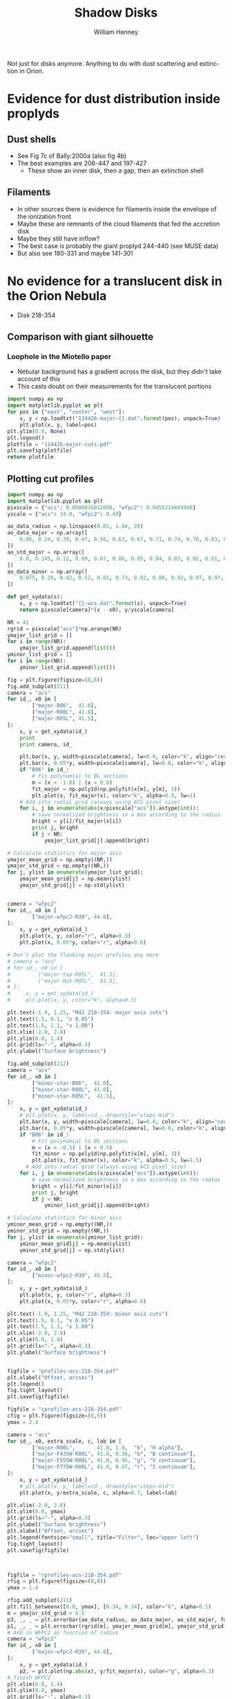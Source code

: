 Not just for disks anymore.  Anything to do with dust scattering and extinction in Orion. 

* Evidence for dust distribution inside proplyds

** Dust shells
+ See Fig 7c of Bally:2000a (also fig 4b)
+ The best examples are 206-447 and 197-427
  + These show an inner disk, then a gap, then an extinction shell


** Filaments
+ In other sources there is evidence for filaments inside the envelope of the ionization front
+ Maybe these are remnants of the cloud filaments that fed the accretion disk
+ Maybe they still have inflow?
+ The best case is probably the giant proplyd 244-440 (see MUSE data)
+ But also see 180-331 and maybe 141-301

* No evidence for a translucent disk in the Orion Nebula
+ Disk 218-354
** Comparison with giant silhouette

*** Loophole in the Miotello paper
+ Nebular background has a gradient across the disk, but they didn't take account of this
+ This casts doubt on their measurements for the translucent portions

#+BEGIN_SRC python :results file
  import numpy as np
  import matplotlib.pyplot as plt
  for pos in ["east", "center", "west"]:
      x, y = np.loadtxt("114426-major-{}.dat".format(pos), unpack=True)
      plt.plot(x, y, label=pos)
  plt.ylim(0.0, None)
  plt.legend()
  plotfile = "114426-major-cuts.pdf"
  plt.savefig(plotfile)
  return plotfile
#+END_SRC

#+RESULTS:
[[file:114426-major-cuts.pdf]]

** Plotting cut profiles

#+BEGIN_SRC python :results file :tangle shadow-profiles.py
  import numpy as np
  import matplotlib.pyplot as plt
  pixscale = {"acs": 0.0500016812098, "wfpc2": 0.0455214603946}
  yscale = {"acs": 34.0, "wfpc2": 0.49}
  
  ao_data_radius = np.linspace(0.01, 1.04, 20)
  ao_data_major = np.array([
      0.06, 0.24, 0.39, 0.47, 0.56, 0.63, 0.67, 0.71, 0.74, 0.78, 0.83, 0.88, 0.91, 0.94, 0.98, 0.97, 0.98, 0.99, 1.00, 1.01
  ])
  ao_std_major = np.array([
      0.0, 0.145, 0.12, 0.09, 0.07, 0.06, 0.05, 0.04, 0.03, 0.02, 0.01, 0.00, 0.00, 0.00, 0.00, 0.00, 0.00, 0.00, 0.00, 0.00
  ])
  ao_data_minor = np.array([
      0.075, 0.26, 0.42, 0.52, 0.65, 0.73, 0.82, 0.88, 0.92, 0.97, 0.97, 0.98, 0.985, 0.985, 1.00, 1.02, 1.01, 1.00, 1.00, 1.01
  ])
  
  def get_xydata(s):
      x, y = np.loadtxt("{}-wcs.dat".format(s), unpack=True)
      return pixscale[camera]*(x - x0), y/yscale[camera]
  
  NR = 41
  rgrid = pixscale["acs"]*np.arange(NR) 
  ymajor_list_grid = []
  for i in range(NR):
      ymajor_list_grid.append(list())
  yminor_list_grid = []
  for i in range(NR):
      yminor_list_grid.append(list())
  
  fig = plt.figure(figsize=(8,8))
  fig.add_subplot(211)
  camera = "acs"
  for id_, x0 in [
          ["major-B06",  41.0], 
          ["major-R00L", 41.0], 
          ["major-R05L", 41.5], 
  ]:
      x, y = get_xydata(id_)
      print
      print camera, id_
  
      plt.bar(x, y, width=pixscale[camera], lw=0.0, color="k", align="center", alpha=0.1)
      plt.bar(x, 0.05*y, width=pixscale[camera], lw=0.0, color="k", align="center", alpha=0.2)
      if "B06" in id_:
          # Fit polynomial to BG sections
          m = (x < -1.0) | (x > 0.8)
          fit_major = np.poly1d(np.polyfit(x[m], y[m], 3))
          plt.plot(x, fit_major(x), color="k", alpha=0.5, lw=1)
      # Add into radial grid (always using ACS pixel size)
      for i, j in enumerate(abs(x/pixscale["acs"]).astype(int)):
          # save normalized brightness in a box according to the radius
          bright = y[i]/fit_major(x[i])
          print j, bright
          if j < NR:
              ymajor_list_grid[j].append(bright)
  
  # Calculate statistics for major axis
  ymajor_mean_grid = np.empty((NR,))
  ymajor_std_grid = np.empty((NR,))
  for j, ylist in enumerate(ymajor_list_grid):
      ymajor_mean_grid[j] = np.mean(ylist)
      ymajor_std_grid[j] = np.std(ylist)
  
  
  camera = "wfpc2"
  for id_, x0 in [
          ["major-wfpc2-R39", 44.0], 
  ]:
      x, y = get_xydata(id_)
      plt.plot(x, y, color="r", alpha=0.3)
      plt.plot(x, 0.05*y, color="r", alpha=0.6)
  
  # Don't plot the flanking major profiles any more
  # camera = "acs"
  # for id_, x0 in [
  #         ["major-top-R05L",  41.5], 
  #         ["major-bot-R05L",  41.5], 
  # ]:
  #     x, y = get_xydata(id_)
  #     plt.plot(x, y, color="k", alpha=0.3)
  
  plt.text(-1.9, 1.25, "M42 218-354: major axis cuts")
  plt.text(1.5, 0.1, "x 0.05")
  plt.text(1.5, 1.1, "x 1.00")
  plt.xlim(-2.0, 2.0)
  plt.ylim(0.0, 1.4)
  plt.grid(ls="-", alpha=0.3)
  plt.ylabel("Surface brightness")
  
  fig.add_subplot(212)
  camera = "acs"
  for id_, x0 in [
          ["minor-star-B06",  42.0], 
          ["minor-star-R00L", 41.0], 
          ["minor-star-R05L",  41.5], 
  ]:
      x, y = get_xydata(id_)
      # plt.plot(x, y, label=id_, drawstyle="steps-mid")
      plt.bar(x, y, width=pixscale[camera], lw=0.0, color="k", align="center", alpha=0.1)
      plt.bar(x, 0.05*y, width=pixscale[camera], lw=0.0, color="k", align="center", alpha=0.2)
      if "B06" in id_:
          # Fit polynomial to BG sections
          m = (x < -0.5) | (x > 0.5)
          fit_minor = np.poly1d(np.polyfit(x[m], y[m], 3))
          plt.plot(x, fit_minor(x), color="k", alpha=0.5, lw=1.5)
        # Add into radial grid (always using ACS pixel size)
      for i, j in enumerate(abs(x/pixscale["acs"]).astype(int)):
          # save normalized brightness in a box according to the radius
          bright = y[i]/fit_minor(x[i])
          print j, bright
          if j < NR:
              yminor_list_grid[j].append(bright)
  
  # Calculate statistics for minor axis
  yminor_mean_grid = np.empty((NR,))
  yminor_std_grid = np.empty((NR,))
  for j, ylist in enumerate(yminor_list_grid):
      yminor_mean_grid[j] = np.mean(ylist)
      yminor_std_grid[j] = np.std(ylist)
  
  camera = "wfpc2"
  for id_, x0 in [
          ["minor-wfpc2-R39", 45.5], 
  ]:
      x, y = get_xydata(id_)
      plt.plot(x, y, color="r", alpha=0.3)
      plt.plot(x, 0.05*y, color="r", alpha=0.6)
  
  plt.text(-1.9, 1.25, "M42 218-354: minor axis cuts")
  plt.text(1.5, 0.1, "x 0.05")
  plt.text(1.5, 1.1, "x 1.00")
  plt.xlim(-2.0, 2.0)
  plt.ylim(0.0, 1.4)
  plt.grid(ls="-", alpha=0.3)
  plt.ylabel("Surface brightness")
  
  
  figfile = "profiles-acs-218-354.pdf"
  plt.xlabel("Offset, arcsec")
  plt.legend()
  fig.tight_layout()
  plt.savefig(figfile)
  
  figfile = "cprofiles-acs-218-354.pdf"
  cfig = plt.figure(figsize=(8,5))
  ymax = 2.4  
  
  camera = "acs"
  for id_, x0, extra_scale, c, lab in [
          ["major-R00L",       41.0, 1.0,  "k", "H alpha"], 
          ["major-F435W-R00L", 41.0, 0.36, "b", "B continuum"], 
          ["major-F555W-R00L", 41.0, 0.95, "g", "V continuum"], 
          ["major-F775W-R00L", 41.0, 0.47, "r", "I continuum"], 
  ]:
      x, y = get_xydata(id_)
      # plt.plot(x, y, label=id_, drawstyle="steps-mid")
      plt.plot(x, y/extra_scale, c, alpha=0.7, label=lab)
  
  plt.xlim(-2.0, 2.0)
  plt.ylim(0.0, ymax)
  plt.grid(ls="-", alpha=0.3)
  plt.ylabel("Surface brightness")
  plt.xlabel("Offset, arcsec")
  plt.legend(fontsize="small", title="Filter", loc="upper left")
  fig.tight_layout()
  plt.savefig(figfile)
  
  
  
  figfile = "rprofiles-acs-218-354.pdf"
  rfig = plt.figure(figsize=(8,8))
  ymax = 1.4  
  
  rfig.add_subplot(211)
  plt.fill_betweenx([0.0, ymax], [0.34, 0.34], color="k", alpha=0.1) 
  m = ymajor_std_grid < 0.5
  p3, _, _ = plt.errorbar(ao_data_radius, ao_data_major, ao_std_major, fmt='bo')
  p1, _, _ = plt.errorbar(rgrid[m], ymajor_mean_grid[m], ymajor_std_grid[m], fmt='ro')
  # Add in WFPC2 as function of radius
  camera = "wfpc2"
  for id_, x0 in [
          ["major-wfpc2-R39", 44.0], 
  ]:
      x, y = get_xydata(id_)
      p2, = plt.plot(np.abs(x), y/fit_major(x), color="g", alpha=0.3)
  # finish WFPC2
  plt.xlim(0.0, 1.4)
  plt.ylim(0.0, ymax)
  plt.grid(ls="-", alpha=0.3)
  plt.legend([p1, p2, p3], ["HST-ACS", "HST-WFPC2", "Magellan AO"], loc="center right", title="Major axis", fancybox=True, shadow=True)
  plt.ylabel("Mean brightness profile")
  
  rfig.add_subplot(212)
  plt.fill_betweenx([0.0, ymax], [0.28, 0.28], color="k", alpha=0.1) 
  m = yminor_std_grid < 10.0
  p3, = plt.plot(ao_data_radius, ao_data_minor, 'bo')
  p1, _, _ = plt.errorbar(rgrid[m], yminor_mean_grid[m], yminor_std_grid[m], fmt='ro')
  # Add in WFPC2 as function of radius
  camera = "wfpc2"
  for id_, x0 in [
          ["minor-wfpc2-R39", 45.5], 
  ]:
      x, y = get_xydata(id_)
      p2, = plt.plot(np.abs(x), y/fit_minor(x), color="g", alpha=0.3)
  # finish WFPC2
  plt.xlim(0.0, 1.4)
  plt.ylim(0.0, ymax)
  plt.grid(ls="-", alpha=0.3)
  plt.legend([p1, p2, p3], ["HST-ACS", "HST-WFPC2", "Magellan AO"], loc="center right", title="Minor axis", fancybox=True, shadow=True)
  plt.xlabel("Radius, arcsec")
  plt.ylabel("Mean brightness profile")
  
  rfig.tight_layout()
  plt.savefig(figfile)
  
  return figfile
#+END_SRC

#+RESULTS:
[[file:rprofiles-acs-218-354.pdf]]

** Alignment of images

+ We center on the unsaturated star 219-355 just SE of the disk
  + The 2 Robberto (GO 10246) images are well-aligned
  + but the Bally (GO 9825) image is slightly off and needs shifting by about 1 arcsec


*** Calculation of the offset that should be applied to Bally
The apparent coordinates of the star in the different images are
|          |          RA |         Dec |      xpix |      ypix |  bright |
|----------+-------------+-------------+-----------+-----------+---------|
| Bally    | 5:35:21.795 | -5:23:55.40 | 3219.1345 | 5948.9333 | 95.0683 |
| Robberto | 5:35:21.878 | -5:23:55.48 | 7124.8684 | 4200.3029 | 55.6008 |
Note that the star seems to be variable, but that doesn't matter

So we can calculate the offset like this:
|               | Bally          | Robberto       | Diff         | arcsec |
|---------------+----------------+----------------+--------------+--------|
| RA (hms)      | 5@ 35' 21.795" | 5@ 35' 21.878" | 0@ 0' 0.083" |  1.239 |
| Dec (deg ' ") | -5@ 23' 55.40" | -5@ 23' 55.48" | -0@ 0' 0.08" | -0.080 |
#+TBLFM: @2$4=$3 - $2::@3$4=-($2 - $3)::@3$5=3600 deg($4);f3::@2$5=3600 14.93 deg($4);f3

In other words: (1.239, -0.080) arcsec.

**** In practise I aligned the images in DS9 like this:
#+BEGIN_SRC sh
# Robberto Strip 0L
xpaget ds9 file
# -> hlsp_orion_hst_acs_strip0l_f658n_v1_drz.fits[SCI]
xpaset -p ds9 pan to 5:35:21.878 -5:23:55.48 wcs fk5
# Bally
xpaset -p ds9 frame next
xpaget ds9 file
# -> j8oc06010_drz.fits[SCI]
xpaset -p ds9 pan to 5:35:21.795 -5:23:55.40 wcs fk5
# Robberto Strip 5L
xpaset -p ds9 frame next
xpaget ds9 file
# -> hlsp_orion_hst_acs_strip5l_f658n_v1_drz.fits[SCI]
xpaset -p ds9 pan to 5:35:21.878 -5:23:55.48 wcs fk5
#+END_SRC


**** The WFPC2 image

+ This has =CD1_1 = -1.26448501095961E-05= => 0.0455214603946 arcsec
+ whereas the ACS images have =CD1_1 = -1.388935589155969E-05= => 0.0500016812098 arcsec
** Templates to remove the saturated PSF
This star looks very similar
+ 5:35:00.103 -5:23:02.11 - 001-302
+ But it is binary
This one might be better
+ 5:34:57.732 -5:23:52.72 - 577-352
* PSF blurring of an opaque disk
** DONE Install tinytim software
CLOSED: [2013-12-30 Mon 22:57]
[[file:tinytim/src/tinytim-7.5/][file:~/Dropbox/OrionDust/tinytim/src/tinytim-7.5/]]
** Use tinytim to model an opaque disk
+ use the /scene/ capabilities of =tinytim3=
  + this takes a model image and distorts it and convolves with the PSF
  + suitable for comparison with the =_flt.fits= files
** Find the positions on the ACS chip of the object
+ [X] I have requested the relevant datasets
+ [ ] Download datasets
+ [ ] Find positions

* DONE STIS observations of 218-354
CLOSED: [2013-12-30 Mon 23:01]
:LOGBOOK:
CLOCK: [2013-12-22 Sun 12:26]--[2013-12-22 Sun 12:40] =>  0:14
CLOCK: [2013-12-22 Sun 11:48]--[2013-12-22 Sun 12:26] =>  0:38
CLOCK: [2013-12-19 Thu 18:20]--[2013-12-19 Thu 19:17] =>  0:57
:END:
+ Low resolution spectra of 218-354 from [[file:~/Work/HST-STIS/McCollum9866/][McCollum GO9866]]
  + o8t502010_sx2.fits
+ Includes
  + H\alpha + [N II] 6563,48,84
  + [S III] 9531 - looks like extinction is much weaker here
+ In principle we can remove the continuum pretty well
  + Assume stellar profile is separable: F(\lambda) \cdot G(x)
  + First subtract nebula from star profile - take slice as close as possible above and below
    + This gives F(\lambda) by taking the center of the star trace
  + Then find G(x) by summing over \lambda ranges where there are no strong lines
  + Finally, we subtract F(\lambda) \cdot G(x) to get the pure nebula+disk spectrum

#+BEGIN_SRC sh
xpaset -p ds9 fits /Users/will/Work/HST-STIS/McCollum9866/o8t502010_sx2.fits
#+END_SRC

#+BEGIN_SRC sh
xpaset -p ds9 fits $PWD/stis-218-354-sub-star.fits
#+END_SRC

#+BEGIN_SRC sh
xpaset -p ds9 fits $PWD/stis-218-354-H_alpha.fits
#+END_SRC

#+RESULTS:

#+BEGIN_SRC sh
xpaset -p ds9 fits $PWD/stis-218-354-H_alpha-nc.fits
#+END_SRC

#+RESULTS:

#+BEGIN_SRC sh
xpaset -p ds9 fits $PWD/stis-218-354-H_alpha-cont.fits
#+END_SRC

#+RESULTS:

#+BEGIN_SRC sh
xpaset -p ds9 fits $PWD/stis-218-354-S_III_9531-nc.fits
#+END_SRC

#+RESULTS:

#+BEGIN_SRC sh
xpaset -p ds9 fits $PWD/stis-218-354-S_III_9531-cont.fits
#+END_SRC

#+BEGIN_SRC sh
xpaset -p ds9 fits $PWD/stis-218-354-S_III_9531.fits
#+END_SRC

#+RESULTS:

#+BEGIN_SRC sh
xpaset -p ds9 fits $PWD/stis-218-354-S_III_9069-nc.fits
#+END_SRC
#+BEGIN_SRC sh
xpaset -p ds9 fits $PWD/stis-218-354-S_III_9069-cont.fits
#+END_SRC

#+RESULTS:

#+BEGIN_SRC sh
xpaset -p ds9 fits $PWD/stis-218-354-S_III_9069.fits
#+END_SRC

#+RESULTS:

#+BEGIN_SRC sh
xpaset -p ds9 fits $PWD/stis-218-354-Ar_III_7136-nc.fits
#+END_SRC

#+BEGIN_SRC sh
xpaset -p ds9 fits $PWD/stis-218-354-He_I_5876-nc.fits
#+END_SRC


#+RESULTS:


* Comparing shadow disks with shadow globules

+ Studies like Miotello claim to show increasingly large grains at higher optical depth
+ But there are questions about the effects of diffuse transmission through the disk
+ One way of addressing this would be with a comparitive study of
  1. The translucent parts of the slhouette disks
  2. Translucent foreground clouds and globules in the Veil
     + The SW cloud
     + The cloud to the E of LP Ori
     + The Dark Bay
     + Other small clouds
+ We have excellent wavelength coverage from U (3360 A) to I (8500 A) of all these regions with WFPC2 and ACS
+ Plus ground-based images from U to I with WFI, and JHK with ISPI
+ And finally NICMOS observations at 1.1 and 1.6 microns (JH), but this has very spotty coverage
  + Visit 49 would have been great for SW cloud but it was lost from pointing error
  + Visits 24, 25, 26 cover Dark Bay
  + Visits 48, 47 cover some clouds to NW of LL Ori
  + Visits 28, 29 cover some clouds in N of nebula
** Plan of what to do 
+ Take all the ACS images of the SW cloud and calculate A_{\lambda} = -2.5 log(S_{\lambda}/S_{0}) where S_{0} is the interpolated BG value
+ Plot A_{B} vs A_{V} etc
+ Compare with predictions of different extinction laws
+ Look for non-linearity
+ Compensate for a constant FG value
+ Then do the same for the shadow disks

** Fixing up the WCS in the C(Hb) map
:LOGBOOK:
CLOCK: [2013-09-05 Thu 10:00]--[2013-09-05 Thu 12:34] =>  2:34
:END:

+ Peg th1C to the coordinates in the Robberto ACS images
#+BEGIN_SRC python :results output
import astropy.io.fits as pyfits
f = pyfits.open("/Users/will/Work/BobPC/2005/chbeta-fix.fits")

hdr = f[0].header

# Convert to degrees
for k in ["CD1_1", "CD1_2", "CD2_1", "CD2_2"]:
    hdr[k] /= 3600.0
    if k.endswith("1"):
        hdr[k] *= -1.0
# Put in coords of th1C
hdr.update(ctype1="RA---TAN", ctype2="DEC--TAN", crpix1=389.4, crpix2=577.0, crval1=83.818547, crval2=-5.3897231)
f.writeto("chbeta-radec.fits", clobber=True)

#+END_SRC
 
#+RESULTS:
: WARNING: Overwriting existing file 'chbeta-radec.fits'. [astropy.io.fits.hdu.hdulist]

** An east-west cut across the southwest cloud
#+BEGIN_SRC python :results file
import numpy as np
import matplotlib.pyplot as plt
pixscale = {"acs": 0.0500016812098, "wfpc2": 0.0455214603946}

def get_xydata(camera, filter):
    x, y = np.loadtxt("swcloud-{}-{}.dat".format(camera, filter), unpack=True)
    return pixscale[camera]*x, y

filters = ["V", "B", "Ha", "i", "z"]

A = {}
for filt in filters:
    x, y = get_xydata("acs", filt)
    mleft = (x > 60.0) & (x < 70.0)
    mright = (x > 130.0)
    m = mleft | mright
    p = np.poly1d(np.polyfit(x[m], y[m], 2))
    A[filt] = -2.5*np.log10(y/p(x))
    msw = (x > 60.0) & (x < 150.0)
    plt.plot(A["V"], A[filt]/A["V"], ".", alpha=0.2, label=filt)

plt.ylim(-0.1, 1.1)
plt.xlabel("A_V")
plt.ylabel("A_lambda / A_V")
plt.legend(loc="upper left")
plt.grid(alpha=0.3)

figname = "swcloud-cuts-acs.pdf"
plt.savefig(figname)
return figname
#+END_SRC

#+RESULTS:
[[file:swcloud-cuts-acs.pdf]]

+ We graph A_{\lambda}/A_{V} as function of A_{V}
  + a lot of noise at A_{V}  < 0.2, as you would expect due to uncertainties in the nebular bg (and fluctuations)
  + more or less flat part extending from A_{V} = 0.5 to 1.5
    + This is what we expect for constant dust properties and no scattering
    + Some filters show multiple strands in range 0.5 to 1
    + Average values around A_{V} = 1.2
      | Filter |    \lambda |  1/\lambda | A_{\lambda}/A_{V} |
      |--------+------+------+-------|
      | B      | 4350 | 2.30 |  0.76 |
      | V      | 5550 | 1.80 |   1.0 |
      | H\alpha     | 6580 | 1.52 |   0.9 |
      | i      | 7750 | 1.29 |   0.7 |
      | z      | 8500 | 1.18 |  0.63 |
      #+TBLFM: $3=10000/$2 ; f2
    + This extinction curve is very similar to what Miotello find for their pixel A, which is one where they say the grains are 0.6 microns
    + Except that our peak in the V-band is a bit narrower


+ tendency to go up from A_{V} = 1.5 to 2
* Reflection nebulae in M42
There are several areas of reflection nebulosity:
+ Cavity around LP Ori
+ Bright Blue Star to the SW
  + This looks great - more or less circular, but with wisps
  + Reminiscent of the Pleiades
+ The Bright Bar, in particular the SW end
+ The gray wisps:
  + The ones between the Trapezium and LL2
  + The ones to SE of L Ori
  + The ones in the far S
+ The steely blue-gray shell
  + The rippling wing to the SE
  + The NW wing
+ The gray globules to the far W
* The dark tadpole 4572-337
:LOGBOOK:
CLOCK: [2013-09-13 Fri 10:23]--[2013-09-18 Wed 23:39] => 133:16
:END:
:PROPERTIES:
:EXPORT_FILE_NAME: DarkTadpole/ghost-globule
:END:
[[file:DarkTadpole/]]
+ Looks like a giant proplyd
+ But seen in absorption
+ And with a shocked shell too
+ Position is =5:34:57.199 -5:23:37.49=
  + According to Robberto images
  + So OW name should be 4572-337
+ [2013-09-16 Mon] New name: Ghost Globule


** Limits on possible emission
+ Looking at cuts across the head, it is possible that there is some Ha emission, but it must be at a very low level.
  + Less than 0.05 in the Bally images
  + BG is 2.7 ish
** Depth of absorption
+ BG level (samples near head): 2.74 +/- 0.03, 2.73 +/- 0.03
  + vmeane([2.74 +/- 0.03, 2.73 +/- 0.03]) = 2.735 +/- 0.02
+ Core: 2.35
+ Head: 2.52 +/- 0.03
+ Tail filaments:
  + I: 2.64 +/ 0.02
    + BG = vmeane([2.74 +/- 0.03, 2.80 +/- 0.02]) = 2.78 +/- 0.02
  + II: 2.84 +/- 0.03
    + BG = vmeane([2.99 +/- 0.01, 2.92 +/- 0.02]) = 2.98 +/- 0.01
+ Shell: BG measured inside and out
  + I (on axis): 2.69 +/- 0.02,
    + BG =  vmeane([2.75 +/- 0.02, 2.72 +/- 0.01]) = 2.726 +/- 0.01
  + II (to W): 2.69 +/- 0.01,
    + BG = vmeane([2.71 +/- 0.02, 2.72 +/- 0.02]) = 2.715 +/- 0.01
  + III (further to W): 2.64 +/- 0.02,
    + BG = vmeane([2.68 +/- 0.02, 2.67 +/- 0.02]) = 2.675 +/- 0.01
  + IV (to E): 2.74 +/- 0.02,
    + BG = vmeane([2.77 +/- 0.02, 2.76 +/- 0.02]) = 2.765 +/- 0.01

** Calculating the extinction

+ We can calculate a lower limit on the extinction by assuming that all the BG emission comes from behind the tadpole, so that A_{\lambda} = -2.5 log_{10} (B/BG)
  + This gives a value of A_{H\alpha }= 0.165 for the core, 0.09 for the head and 0.01 for the shell
+ Alternatively, we can find an upper limit by assuming that the core extinction is actually large (say 3), implying that 2.33/2.735 = 85% of the BG emission must come from in front of the tadpole.
  + This gives A_{H\alpha }= \infty for the core, 0.9 for the head, and 0.1 for the shell
| Region    | Bright        | mean BG        | -2.5 log(B/BG)  | -2.5 log(B'/BG') |
|-----------+---------------+----------------+-----------------+------------------|
| Core      | 2.35          | 2.735 +/- 0.02 | 0.165 +/- 0.008 | 3.266 +/- 0.054  |
| Head      | 2.52 +/- 0.03 | 2.735 +/- 0.02 | 0.089 +/- 0.015 | 0.822 +/- 0.180  |
| Tail I    | 2.64 +/- 0.02 | 2.78 +/- 0.02  | 0.056 +/- 0.011 | 0.405 +/- 0.085  |
| Tail II   | 2.84 +/- 0.03 | 2.98 +/- 0.01  | 0.052 +/- 0.012 | 0.263 +/- 0.066  |
| Shell I   | 2.69 +/- 0.02 | 2.726 +/- 0.01 | 0.014 +/- 0.009 | 0.103 +/- 0.066  |
| Shell II  | 2.69 +/- 0.01 | 2.715 +/- 0.01 | 0.010 +/- 0.006 | 0.073 +/- 0.041  |
| Shell III | 2.64 +/- 0.02 | 2.675 +/- 0.01 | 0.014 +/- 0.009 | 0.116 +/- 0.077  |
| Shell IV  | 2.74 +/- 0.02 | 2.765 +/- 0.01 | 0.010 +/- 0.009 | 0.064 +/- 0.059  |
#+TBLFM: $4=-2.5 log10($2/$3); f3::$5=-2.5 log10(($2 - 2.33)/($3 - 2.33)); f3


** Sizes
+ Head radius:
  + axis: 1.7 arcsec
  + side (east): 1.9 arcsec
  + side (west): 1.7 arcsec
+ Head thickness
  + 0.36 arcsec
+ Core size (diameter):
  + major axis (PA 50): 0.25 arcsec
  + minor axis: 0.12 arcsec
+ Shell radius:
  + axis: 6.9 arcsec
  + side (east): 5.3 arcsec
  + side (west): 5.9 arcsec
+ Shell thickness:
  + axis: 0.5 arcsec
  + side (west): 0.8 arcsec
  + side (east): 0.7 arcsec

** Density estimates
All assume D = 440 pc, sigma = 5e-22 cm^{2}/H

*** Core
+ Path length ~= 0.2 440 au = 1.312e15 cm
+ Minimum column
  + A = 0.165
  + N = 3.3e20 cm^{-2}
  + n = 2.5e5  cm^{-3}
+ Mass
  + assume area = pi (0.1 440 au)**2 = 1.36e30 cm^{2}
  + M = 1.36e30 3.3e20 mp /msun = 3.77e-7 M_{\odot}
+ Escape velocity
  + V = sqrt(2 G M / R) = 0.004 km/s
*** Head 
+ Path length ~= 2 (R h)  = 1.6 440 au = 1.05e16 cm
+ Minimum column
  + A = 0.09
  + N = 1.8e20 cm^{-2}
  + n = 17,000 cm^{-3}
+ Maximum column
  + A = 0.888
  + N = 1.776e21
  + n = 170,000 cm^{-3}
+ Mass 
  + assume area = pi (1.7 440 au)**2 = 3.93e32 cm^{2}
  + M = 3.93e32 1.8e20 mp / msun = 5.95e-5 M_{\odot} = 20 M_{\oplus}
+ Escape velocity
  + V = sqrt(2 G M / R) = 0.017 km/s
  + So certainly not self-gravitating
*** Shell
+ Path length ~= 2 (R h)^{1/2} = 3.7 440 au =2.435e16 cm
+ Minimum column
  + A = 0.012
  + N = 2.4e19 cm^{-2}
  + n = 1000 cm^{-3}
+ Maximum column
  + A = 0.1
  + N = 2e20 cm^{-2}
  + n = 8000 cm^{-3}

** Required ionizing flux if it is an ionized flow from head

*** Ionized density at head
+ Ionized density should be 1/40 of neutral density, assuming T = 1000 K and D-critical
  + Implies n = 425 cm^{-3}
  + Although this could be modified if magnetic support were important on the neutral side
+ On the other hand, shell is inconsistent with this:
  + Shell radius is 4 times head radius => geometric dilution of 16
  + Assume M = 3, means that shell density should be 16/3 = 5.3 times smaller than i-front density
  + Implying n = 5300 at ionization front
  + This could work if shock was still going into head
    + There would be a 2e5 cm^{-3} layer behind i-front, but if it were thin enough it wouldn't show up

*** Recombination limit
+ F = \alpha n^{2} h
+ \alpha = 2.6e-13 cm^{3}/s
+ n = 5300 cm^{-3}
+ h = 0.1 R = 75 AU = 1.12e15 cm
+ => F = 8.18e9 cm^{-2}
*** Advection limit
+ F = u n
+ u = c = 10 km/s
+ => F = 5.3e9 cm^{-2}

** Required FUV flux if it is a neutral flow from head
+ The idea is that the head and core will be molecular with T = 30-50 K
+ Then the gas is dissociated, lowering its density and flowing out in a neutral photoevaporation flow with T ~ 300 K
  + This will have lower density, but the jump may be signifcantly less than 40 since the molecular gas is likely to be magnetically dominated
  + Assuming Alfven speed of V_{A} \approx 1 km/s
*** Neutral density at the head
+ Sound speed: c = sqrt(k T / m) = 1.4 km/s T_{300}^{1/2} for neutral gas (m = 1.3 mp)
  + For molecular gas @ 30 K: c = 0.3 km/s
+ D-type transonic dissociation front will have P_{m} = 2 P_{n}
+ Assume P_{m} is dominated by magnetic pressure:  P_{m} = 0.5 \rho_{m} V_{A}^{2} = 2 \rho_{n} c_{n}^{2}
  + =>  \rho_{n} / \rho_{m} =  0.25 (V_{A} / c_{n})^{2} = 0.128 V_{1}^{2} / T_{300}
  + where V_{1} is molecular Alfven speed in units of 1 km/s
+ Since we have n_{m} = 1.7e4 pcc (this is H nucleon density) this implies:
  + n_{n} = 2200 V_{1}^{2} / T_{300} pcc
+ This is more or less consistent with the shell density of 1000 pcc
  + which implies n_{n} = (1000 16) / M_{sh} = 5300 M_{3}^{-1} pcc
  + [ ] so long as neutral flow is isothermal (need to check heating timescale)
+ So it would work with V_{A,m} = 1.7 km/s and T_{n} = 300 K or similar combination
  + Implies \beta_{m} = 2 c^{2} / V_{A}^{2} = 0.06
  + [ ] Would this cause anisotropic compression?
  + In neutral gas, B would be smaller or equal to strength in molecular gas
    + equal in the case of B perp to front
    + so neutral V_{A} goes down by sqrt of density jump => V_{A} < 0.95 km/s
    + => \beta_{n} > 4.3, so neutral gas is thermally dominated but not by much
*** Advection limit for dissociation
+ F = 0.5 u n / f_{d}
+ u = c = 1.4  T_{300}^{1/2} km/s
+ n = 5300 pcc
+ f_{d} \approx 0.1 (dissociation fraction for Solomon process)
+ => F = 3.71e9 phot/cm^{2}
+ Habing Flux is 1.213e7
+ So G/G_{0} \approx 300
+ And G/n = 0.02 - is this big or small?
  + Seems to be small - see next item
+ Main IF in Orion has
  + G = 2.5e13 => G/G_{0} = 2e6
  + n < 1e6 certainly, so G/n \sim 1
**** And what would column of neutral flow be?
+ Column \approx n_{0} r_{0}
  + Is this still true for accelerated flows?
+ With n_{0} = 5300 pcc and r_{0} = 1.12e16 cm
+ => N = 5.936e19 cm, or A_{V} = 0.03
+ [ ] Is it feasible to have the heating/dissociation front at such a low column?

*** And what if the shell corresponded to an ionization front?
+ Or more exactly, the neutral shell behind the i-front
+ Neutral density in shell: n = 1000 pcc
+ Again assume D-critical transition
  + P_{n} = 2 P_{i} where this time they are both thermally dominated
    + P_{n} = \rho_{n} c_{n}^{2} and  P_{i} = \rho_{i} c_{i}^{2} with c_{n} \approx 1.4 km/s, c_{i} \approx 10 km/s
    + => n_{i} = 0.01 n_{n} = 10 pcc - that is very low!
  + That would mean an advective flux of  c_{i} n_{i} = 1e7 /cm^{2}/s
  + Recombination flux of 0.1 R \alpha n^{2}
    + R = 7 arcsec = 4.6e16 cm
    + => F = 1.2e5 /cm^{2}/s
    + which is completely negligible
  + This implies a low luminosity for the ionizing star
    + With no attenuation @1.32e19 cm: QH = 2.2e46

*** How can the shell-as-i-front scenario be salvaged?

**** Smaller density jump across the i-front
+ This would require either:
  1) magnetic support in the neutral shell, or
  2) higher T in the neutral shell
**** Large attenuation of ionizing radiation by recombinations in HII region
+ Ratio of 

** Illuminating star?
These are the only ones in the right direction:
| Star        |   HIP | RA                | Dec               | Sp T  |     \Delta\alpha |      \Delta\delta |      D |   PA |
|-------------+-------+-------------------+-------------------+-------+--------+---------+--------+------|
| Globule     |       | 5@ 34' 57.199"    | -5@ 23' 37.49"    |       |    0.0 |     0.0 |    0.0 |  0e0 |
|-------------+-------+-------------------+-------------------+-------+--------+---------+--------+------|
| HD 36939    |       | 5@ 34' 55.265"    | -5@ 30' 23.40"    | B9V   |  -28.9 |  -405.9 |  406.9 | 184. |
| HD 36917    |       | 05@ 34' 46.984"   | -05@ 34' 14.59"   | A0V   | -152.5 |  -637.1 |  655.1 | 193. |
| iota Ori    | 26241 | 05@ 35' 25.982"   | -05@ 54' 35.64"   | O9III |  429.8 | -1858.2 | 1907.3 | 167. |
| ADS 4182 AB |       | 05@ 35' 02.68"    | -06@ 00' 07.2"    | B0    |   81.9 | -2189.7 | 2191.2 | 178. |
| HR 1887     | 26199 | 05@ 35' 02.68074" | -06@ 00' 07.3036" | B0.5V |   81.9 | -2189.8 | 2191.3 | 178. |
| HR 1886     | 26197 | 05@ 35' 01.00645" | -06@ 00' 33.3828" | B1v   |   56.9 | -2215.9 | 2216.6 | 179. |
#+TBLFM: $6=3600 * 15  * 0.995572228862 * deg($3 - @I$3) ;f1::$7=3600 deg($4 - @I$4);f1::$8=sqrt($6**2 + $7**2);f1::$9=arctan2($6, $7) % 360;f0

+ The first two do not seem promising at all.
  + At least, not for ionizing photons
    + Required flux is about 1e10 cm^{-2}
    + So at D = 430 arcsec = 2.83e18 cm, we need QH = 4 pi D**2 F = 1e48 phot/s
    + This is equivalent to a B0 star, not a B9 star
+ Iota Orionis looks more promising, except for the direction
  + There are some B0 stars as well
  + For ionizing photons, it is still too faint
    + D = 2000 arcsec = 1.32e19 cm (4.27 pc)
    + => required ionizing luminosity: 2.2e49 phot/s
    + I think this is more than a O9III star could provide
    + *No it is not!* 2e49 is spot on
  + For FUV photons, required flux is 3.71e9
    + => FUV photon luminosity of 8e48
    + Could be larger if real distance is larger than projected distance.
*** Table of stellar parameters
+ From Hohle et al (2010) 2010AN....331..349H
+ Surface gravity is calculated as g = G M / R^{2} = G M 4 \pi \sigma T^{4} / L
+ Luminosity and mass for \iota Ori B are my guesses
| name    |   HIP | Sp T   |  Teff | L_{bol} / L_{\odot} | M / M_{\odot}          | log g         |
|---------+-------+--------+-------+-----------+-----------------+---------------|
| \iota Ori   | 26241 | O9 III | 32000 |    5.29e5 | 32.74 +/- 13.89 | 3.21 +/- 0.18 |
| \iota Ori B |       | B1V    | 24000 |     37000 | 15              | 3.52          |
| HR 1886 | 26197 | B1 V   | 25400 |     37459 | 15.00 +/- 0.45  | 3.62 +/- 0.01 |
| HR 1887 | 26199 | B0.5 V | 27700 |     37663 | 15.66 +/- 0.5   | 3.78 +/- 0.01 |
#+TBLFM: $7=log10($Grav $6 $Msun 4 $pi $sigma $4**4 / $5 $Lsun) ; f2

*** Another table of stellar parameters for the \iota Ori binary

From \cite{Stickland:1987a}
+ They find E(B - V) \approx 0.03 => A_{V} \approx 0.1 mag
+ And use a distance modulus of \mu = 8.52 +/- 0.17
  + Corresponding to distance of 10**(0.2 (8.52 +/- 0.17) + 1) = 506 +/- 40 pc
  + So if the distance were really 400 +/- 100 pc, we would have \mu = 8.01 +/- 0.54
  + Or, using (436 +/- 20) - (4 +/- 4) = 432 +/- 20.4
    + Coming from the O'Dell & Henney (2008) recommendation together with assuming that \Delta z \sim \Delta r for the \iota--\theta^{1} distance
    + which implies that \mu = 8.18 +/- 0.10, which gives a correction of 0.34 +/- 0.10 to the absolute magnitudes
  + This would reduce the bolometric luminosities a tad wrt to the Stickland values, which is included in the following table: 
+ Relationship between absolute magnitude and luminosity:
  + log_{10} L/L_{\odot}  = -0.4 (M_{bol} - M_{bol,\odot}),
  + where M_{bol,\odot} = (+4.862 +/- 0.02) + (-0.107+-0.02) = 4.735 +/- 0.02
    + Pecaut & Mamajek (2013)
    + [[https://sites.google.com/site/mamajeksstarnotes/basic-astronomical-data-for-the-sun][mamajeksstarnotes/basic-astronomical-data-for-the-sun]]
  + Alternatively, IAU Commissions 25 and 36 simply define a zero point for the absolute magnitude scale of L_{0} = 3.055e28 W = 3.055e35 erg/s = 79.974 L_{\odot}
    + This means that L = L_{0} 10^{-0.4 M}
+ Calculation of Radii:
  + 4 \pi R^{2} \sigma T^{4} = L => =$R = sqrt( $L / 4 $pi $sigma $T**4)=
  + We include a 5% uncertanty in T_{eff} measurement
+ Masses are from binary orbit solution of Strickland
+ Gravity is then just G M / R^{2}

| name    | Sp T   |  Teff | M_{bol}          | log L_{bol} / L_{\odot}   | R / R_{\odot}         | M / M_{\odot}       | log g         |
|---------+--------+-------+---------------+-----------------+----------------+--------------+---------------|
| \iota Ori   | O9 III | 32000 | -8.36 +/- 0.1 | 5.247 +/- 0.040 | 13.65 +/- 1.50 | 38.9 +/- 9.7 | 3.76 +/- 0.14 |
| \iota Ori B | B1 III | 21000 | -5.46 +/- 0.1 | 4.087 +/- 0.040 | 8.34 +/- 0.92  | 18.9 +/- 4.7 | 3.87 +/- 0.14 |
#+TBLFM: $5=log10(79.974) -0.4 $4 ; f3::$6=sqrt( 10**$5 $Lsun / 4 $pi $sigma $3**4 (1 +/- 0.05)**4) / $Rsun ; f2::$8=log10($Grav $7 $Msun / $6**2 $Rsun**2); f2::@2$4=-8.7 + 0.34 +/- 0.10::@3$4=-5.8  + 0.34 +/- 0.10

+ So the luminosity is significantly lower than before, by a factor of 3
+ I have saved the original versions in =stars/old/=
+ The new version has QH = 3.4e48, which is 5 times lower than before, unfortunately. 

*** Cloudy models of the stellar spectra
:PROPERTIES:
:dir:      stars
:tangle:   stars/generate-orion-seds.py
:END:

This is based on what I did for the [[id:7E209EE8-5EB0-49B8-82F1-99EBE7DC3446][Orion {N I} project]]

#+begin_src python
"""
Generate Cloudy input files for some OB stars in Orion
"""
#+end_src



**** Trapezium stars
#+begin_src python
stars = dict(
    th1C = dict(T=39000., g=4.1, L=5.31),
    th1A = dict(T=30000., g=4.0, L=4.45),
    th1D = dict(T=32000., g=4.2, L=4.47),
    th1B = dict(T=18000., g=4.1, L=3.25),
    th1C2 = dict(T=25000., g=3.86, L=4.2),
    )
#+end_src

**** NGC 1980 stars
#+begin_src python
stars.update(
    iota = dict(T=32000., g=3.76, L=5.25),
    iotaB = dict(T=21000., g=3.87, L=4.09),
    HR1886 = dict(T=25400., g=3.62, L=4.57),
    HR1887 = dict(T=27700., g=3.78, L=4.58),
)
#+end_src

**** Generate the cloudy input scripts
#+begin_src python
template = """\
title Spectrum of Orion star %(id)s using Tlusty
table star tlusty OBstar 3-dim %(T)i g=%(g).2f z=-0.1
luminosity total solar %(L).2f 
hden 4
radius 17
stop zone 1
save continuum file="%(id)s.cont"
"""

for star in stars:
    stars[star].update(id=star)
    with open(star + ".in", "w") as f:
        f.write(template % stars[star])


#+end_src


*** Download and compile the Tlusty atmosphere models
:PROPERTIES:
:dir:      ~/Work/CLOUDY/git-svn/data
:END:


**** Download models
Download http://nova.astro.umd.edu/Tlusty2002/database/obstar_merged_3d.ascii.gz (Note that it is big - 86MB)
**** Unpack models
#+BEGIN_SRC sh
mv ~/Downloads/obstar_merged_3d.ascii .
#+END_SRC

#+RESULTS:

**** Compile models
#+BEGIN_SRC sh :results verbatim
echo "compile stars" | ../source/cloudy.exe 
#+END_SRC

#+RESULTS:
#+begin_example
                                                         Cloudy 13.01.01
                                                         www.nublado.org

                       **************************************13Jan01**************************************
                       *                                                                                 *
                       * compile stars                                                                   *
 AtlasCompile on the job.
 CoStarCompile on the job.
 Kurucz79Compile on the job.
 MihalasCompile on the job.
 RauchCompile on the job.
 StarburstCompile on the job.
 TlustyCompile on the job.
 WernerCompile on the job.
 WMBASICCompile on the job.

 1 ascii file(s) found, 1 file(s) up to date.

 The compilation was successful!
 The portable ascii files are no longer needed and may be deleted to save space.

 Good Luck!!


 [Stop in ParseCompile at parse_compile.cpp:507, Cloudy exited OK]
#+end_example

**** Check models are there
#+BEGIN_SRC sh :results output 
echo "table star available" | ../source/cloudy.exe 
#+END_SRC

#+RESULTS:
#+begin_example
                                                         Cloudy 13.01.01
                                                         www.nublado.org

                       **************************************13Jan01**************************************
                       *                                                                                 *
                       * table star available                                                            *

 I will now list all stellar atmosphere grids that are ready to be used (if any).
 User-defined stellar atmosphere grids will not be included in this list.

   table star tlusty OBstar 3-dim <Teff> <log(g)> <log(Z)>
 [Stop in ParseTable at parse_table.cpp:1273, Cloudy exited OK]
#+end_example

*** Makefile to run the cloudy jobs
	:PROPERTIES:
        :tangle:   stars/Makefile
	:END:
#+begin_src makefile
CLOUDY=cloudy.exe
SRC = $(wildcard *.in)
OBJ = $(SRC:.in=.out)

all: $(OBJ)

%.out: %.in
	$(CLOUDY) < $< > $@ 
#+end_src

*** Regenerate input files and run make
:PROPERTIES:
:dir:      stars
:END:

#+begin_src sh :results output
python ./generate-orion-seds.py
export PATH=$PATH:~/Work/CLOUDY/git-svn/source
make -j 6 
#+end_src

#+RESULTS:
: cloudy.exe < HR1886.in > HR1886.out
: cloudy.exe < HR1887.in > HR1887.out
: cloudy.exe < iota.in > iota.out
: cloudy.exe < iotaB.in > iotaB.out
: cloudy.exe < th1A.in > th1A.out
: cloudy.exe < th1B.in > th1B.out
: cloudy.exe < th1C.in > th1C.out
: cloudy.exe < th1C2.in > th1C2.out
: cloudy.exe < th1D.in > th1D.out


*** Original copy of Iota Ori parameters
+ HIP	 26241	 	Hipparcos identification number
+ Magnitudes
  + B = 2.53
  + V = 2.77
  + J = 3.490 +/- 0.304
  + H = 3.648 +/- 0.252
  + K = 3.752 +/- 0.252
+ plx = 1.40 +/- 0.22 mas => D = 714.285714286 +/- 112.244897959 pc
+ SpType	O9 III
+ Teff	 32000	K
+ M = 32.74 +/- 13.89 M_{\odot}
+ L = 5.29e5 L_{\odot}
+ Secondary:
  + B1V
  + Teff 24000 K
  + L unknown - but will be 30% of primary if they have the same radius


*** Stromgren sphere around \iota Ori
+ QH = 2e49
+ R > 4 pc
+ Q_{H} = 4/3 pi R^{3} n^{2} \alpha
+ => n = sqrt( Q_{H} / 4/3 pi R^{3} \alpha) = 100 R_{4}^{-3/2} pcc


** Vizier acknowledgments
This research has made use of the VizieR catalogue access tool, CDS, Strasbourg, France. The original description of the VizieR service was published in A&AS 143, 23
* COMMENT Export options
#+TITLE: Shadow Disks
#+AUTHOR: William Henney
#+EMAIL: w.henney@crya.unam.mx
#+OPTIONS: ':nil *:t -:t ::t <:t H:5 \n:nil ^:{} arch:headline
#+OPTIONS: author:t c:nil creator:comment d:(not LOGBOOK) date:t e:t
#+OPTIONS: email:nil f:t inline:t num:nil p:nil pri:nil stat:t tags:t
#+OPTIONS: tasks:t tex:t timestamp:t toc:nil todo:t |:t
#+CREATOR: Emacs 24.3.1 (Org mode 8.0.7)
#+DESCRIPTION:
#+EXCLUDE_TAGS: noexport
#+KEYWORDS:
#+LANGUAGE: en
#+SELECT_TAGS: export
#+HTML_HEAD: <link rel="stylesheet" type="text/css" href="wjh-org.css" />

# Local Variables:
# org-src-preserve-indentation: t
# End:








